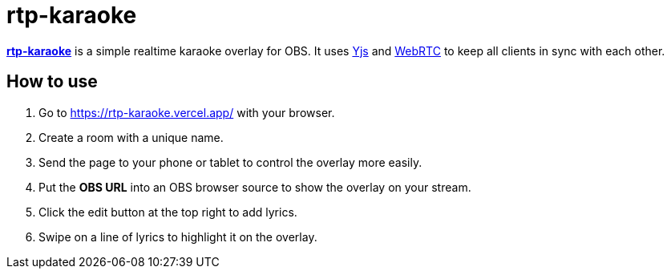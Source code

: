 = rtp-karaoke

https://rtp-karaoke.vercel.app/[**rtp-karaoke**] is a simple realtime karaoke overlay for OBS. It uses https://yjs.dev/[Yjs] and https://github.com/yjs/y-webrtc[WebRTC] to keep all clients in sync with each other.

== How to use

. Go to https://rtp-karaoke.vercel.app/[] with your browser.
. Create a room with a unique name.
. Send the page to your phone or tablet to control the overlay more easily.
. Put the *OBS URL* into an OBS browser source to show the overlay on your stream.
. Click the edit button at the top right to add lyrics.
. Swipe on a line of lyrics to highlight it on the overlay.
